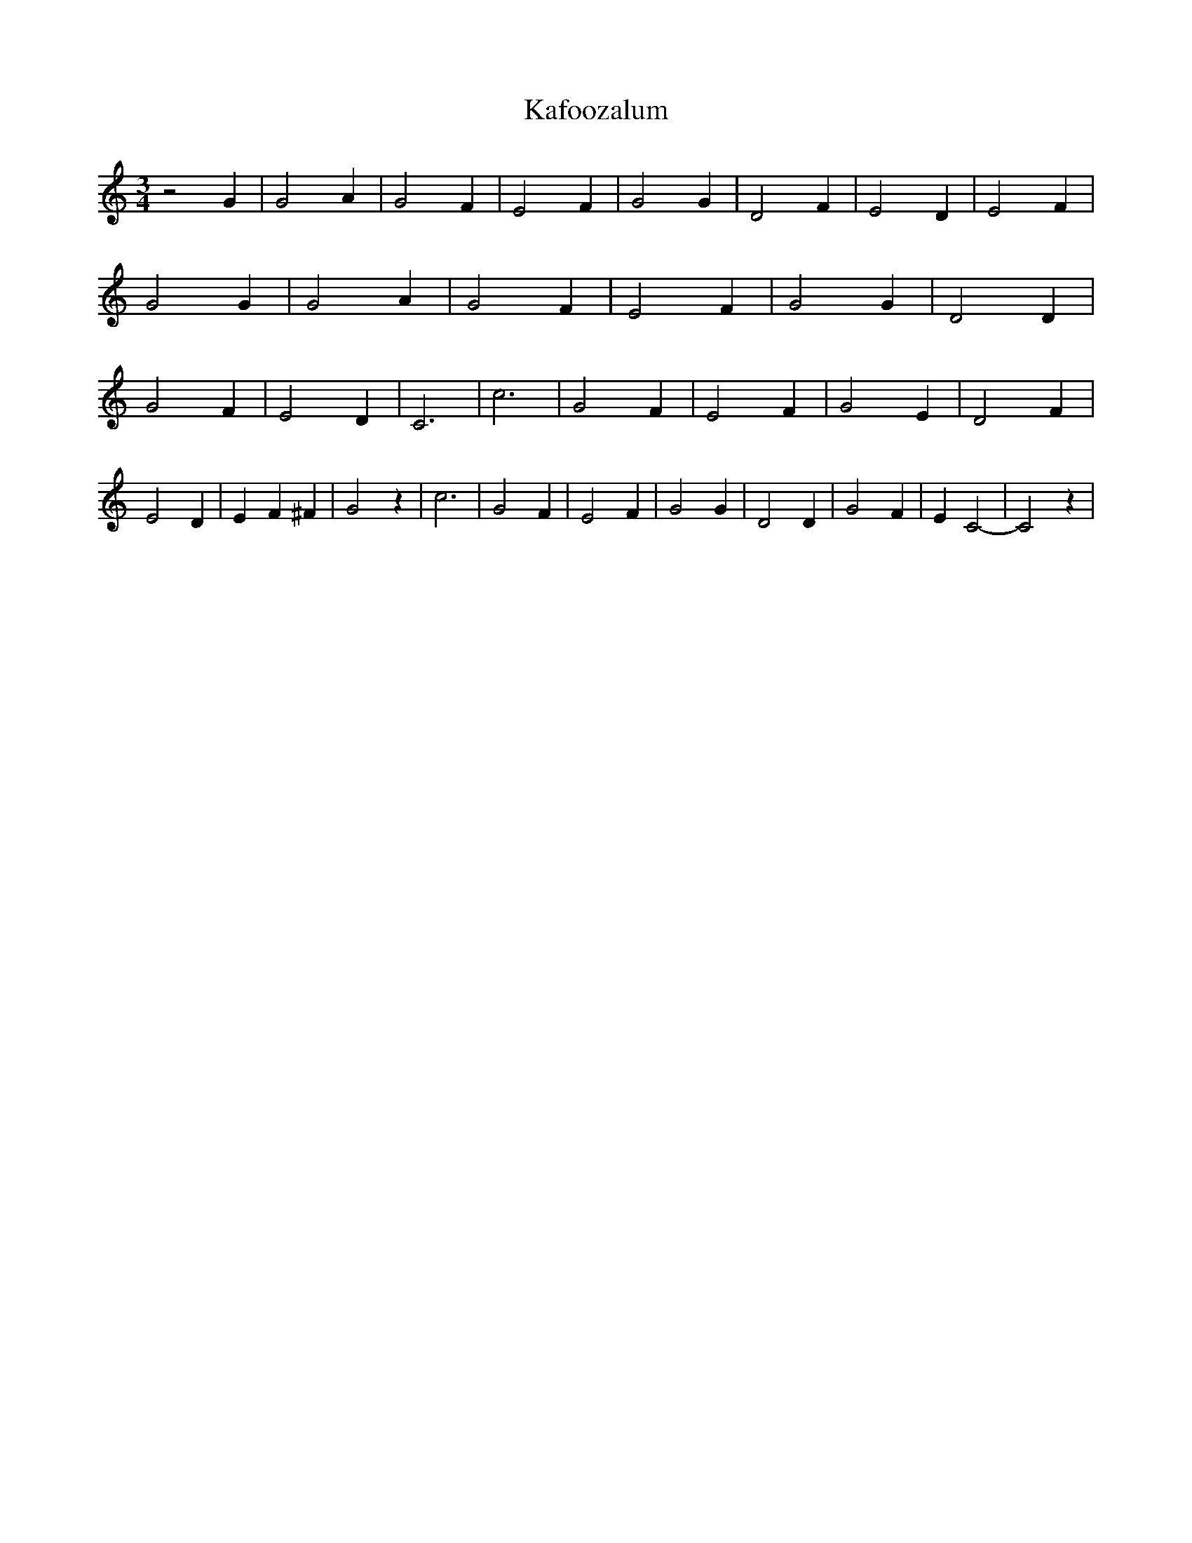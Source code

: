 % Generated more or less automatically by swtoabc by Erich Rickheit KSC
X:1
T:Kafoozalum
M:3/4
L:1/2
K:C
 z G/2| G A/2| G F/2| E F/2| G G/2| D F/2| E D/2| E F/2| G G/2| G A/2|\
 G F/2| E F/2| G G/2| D D/2| G F/2| E D/2| C3/2| c3/2| G F/2| E F/2|\
 G E/2| D F/2| E D/2| E/2- F/2 ^F/2| G z/2| c3/2| G F/2| E F/2| G G/2|\
 D D/2| G F/2| E/2 C-| C z/2|

